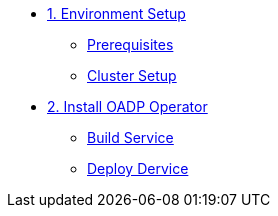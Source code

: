 * xref:01-setup.adoc[1. Environment Setup]
** xref:01-setup.adoc#prerequisite[Prerequisites]
** xref:01-setup.adoc#clustersetup[Cluster Setup]

* xref:02-deploy.adoc[2. Install OADP Operator]
** xref:02-deploy.adoc#package[Build Service]
** xref:02-deploy.adoc#deploy[Deploy Dervice]